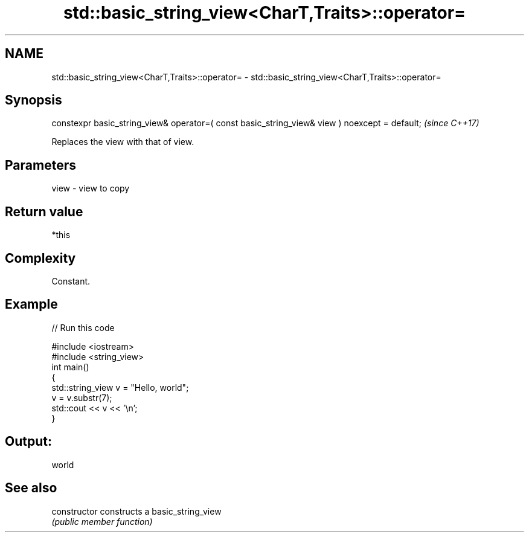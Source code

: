 .TH std::basic_string_view<CharT,Traits>::operator= 3 "2020.03.24" "http://cppreference.com" "C++ Standard Libary"
.SH NAME
std::basic_string_view<CharT,Traits>::operator= \- std::basic_string_view<CharT,Traits>::operator=

.SH Synopsis
   constexpr basic_string_view& operator=( const basic_string_view& view ) noexcept = default;  \fI(since C++17)\fP

   Replaces the view with that of view.

.SH Parameters

   view - view to copy

.SH Return value

   *this

.SH Complexity

   Constant.

.SH Example

   
// Run this code

 #include <iostream>
 #include <string_view>
 int main()
 {
     std::string_view v = "Hello, world";
     v = v.substr(7);
     std::cout << v << '\\n';
 }

.SH Output:

 world

.SH See also

   constructor   constructs a basic_string_view
                 \fI(public member function)\fP
